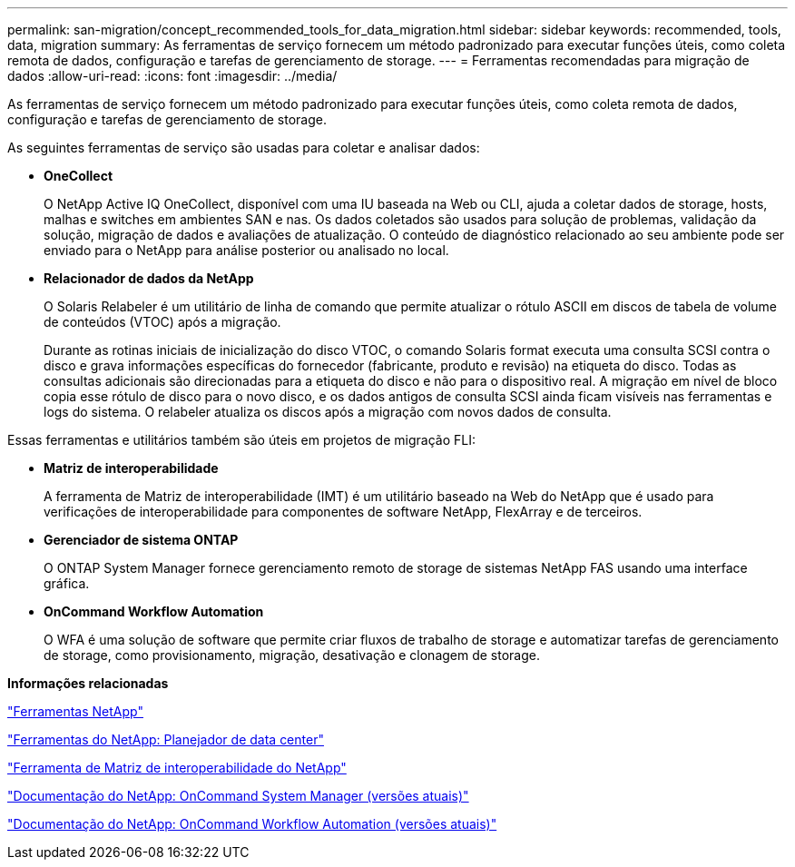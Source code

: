 ---
permalink: san-migration/concept_recommended_tools_for_data_migration.html 
sidebar: sidebar 
keywords: recommended, tools, data, migration 
summary: As ferramentas de serviço fornecem um método padronizado para executar funções úteis, como coleta remota de dados, configuração e tarefas de gerenciamento de storage. 
---
= Ferramentas recomendadas para migração de dados
:allow-uri-read: 
:icons: font
:imagesdir: ../media/


[role="lead"]
As ferramentas de serviço fornecem um método padronizado para executar funções úteis, como coleta remota de dados, configuração e tarefas de gerenciamento de storage.

As seguintes ferramentas de serviço são usadas para coletar e analisar dados:

* *OneCollect*
+
O NetApp Active IQ OneCollect, disponível com uma IU baseada na Web ou CLI, ajuda a coletar dados de storage, hosts, malhas e switches em ambientes SAN e nas. Os dados coletados são usados para solução de problemas, validação da solução, migração de dados e avaliações de atualização. O conteúdo de diagnóstico relacionado ao seu ambiente pode ser enviado para o NetApp para análise posterior ou analisado no local.

* *Relacionador de dados da NetApp*
+
O Solaris Relabeler é um utilitário de linha de comando que permite atualizar o rótulo ASCII em discos de tabela de volume de conteúdos (VTOC) após a migração.

+
Durante as rotinas iniciais de inicialização do disco VTOC, o comando Solaris format executa uma consulta SCSI contra o disco e grava informações específicas do fornecedor (fabricante, produto e revisão) na etiqueta do disco. Todas as consultas adicionais são direcionadas para a etiqueta do disco e não para o dispositivo real. A migração em nível de bloco copia esse rótulo de disco para o novo disco, e os dados antigos de consulta SCSI ainda ficam visíveis nas ferramentas e logs do sistema. O relabeler atualiza os discos após a migração com novos dados de consulta.



Essas ferramentas e utilitários também são úteis em projetos de migração FLI:

* *Matriz de interoperabilidade*
+
A ferramenta de Matriz de interoperabilidade (IMT) é um utilitário baseado na Web do NetApp que é usado para verificações de interoperabilidade para componentes de software NetApp, FlexArray e de terceiros.

* *Gerenciador de sistema ONTAP*
+
O ONTAP System Manager fornece gerenciamento remoto de storage de sistemas NetApp FAS usando uma interface gráfica.

* *OnCommand Workflow Automation*
+
O WFA é uma solução de software que permite criar fluxos de trabalho de storage e automatizar tarefas de gerenciamento de storage, como provisionamento, migração, desativação e clonagem de storage.



*Informações relacionadas*

https://mysupport.netapp.com/site/tools["Ferramentas NetApp"]

http://mysupport.netapp.com/NOW/download/tools/ndcp/["Ferramentas do NetApp: Planejador de data center"]

https://mysupport.netapp.com/matrix["Ferramenta de Matriz de interoperabilidade do NetApp"]

http://mysupport.netapp.com/documentation/productlibrary/index.html?productID=61372["Documentação do NetApp: OnCommand System Manager (versões atuais)"]

http://mysupport.netapp.com/documentation/productlibrary/index.html?productID=61550["Documentação do NetApp: OnCommand Workflow Automation (versões atuais)"]

